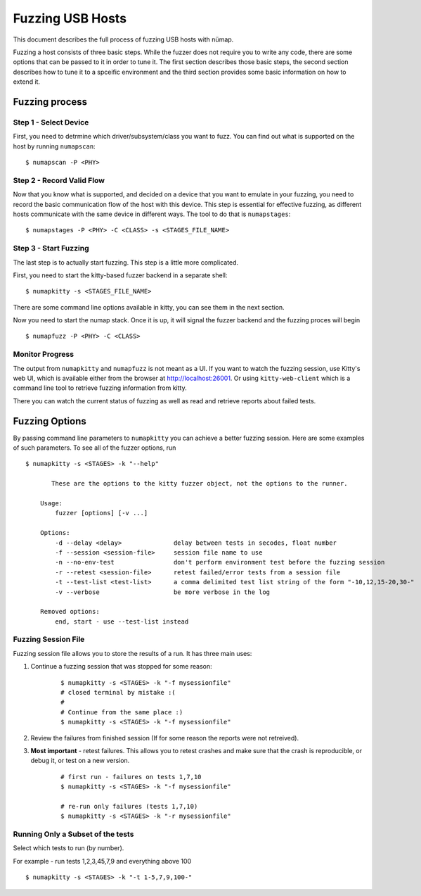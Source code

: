 Fuzzing USB Hosts
=================

This document describes the full process of fuzzing USB hosts with nümap.

Fuzzing a host consists of three basic steps.
While the fuzzer does not require you to write any code,
there are some options that can be passed to it in order to tune it.
The first section describes those basic steps,
the second section describes how to tune it to a spceific environment
and the third section provides some basic information on how to extend it.


Fuzzing process
---------------

Step 1 - Select Device
~~~~~~~~~~~~~~~~~~~~~~

First, you need to detrmine which driver/subsystem/class you want to fuzz.
You can find out what is supported on the host by running ``numapscan``:

::

    $ numapscan -P <PHY>

Step 2 - Record Valid Flow
~~~~~~~~~~~~~~~~~~~~~~~~~~

Now that you know what is supported,
and decided on a device that you want to emulate in your fuzzing,
you need to record the basic communication flow of the host with this device.
This step is essential for effective fuzzing,
as different hosts communicate with the same device in different ways.
The tool to do that is ``numapstages``:

::

    $ numapstages -P <PHY> -C <CLASS> -s <STAGES_FILE_NAME>

Step 3 - Start Fuzzing
~~~~~~~~~~~~~~~~~~~~~~

The last step is to actually start fuzzing.
This step is a little more complicated.

First, you need to start the kitty-based fuzzer backend in a separate shell:

::

    $ numapkitty -s <STAGES_FILE_NAME>

There are some command line options available in kitty,
you can see them in the next section.

Now you need to start the numap stack.
Once it is up, it will signal the fuzzer backend
and the fuzzing proces will begin

::

    $ numapfuzz -P <PHY> -C <CLASS>


Monitor Progress
~~~~~~~~~~~~~~~~

The output from ``numapkitty`` and ``numapfuzz`` is not meant as a UI.
If you want to watch the fuzzing session, use Kitty's web UI,
which is available either from the browser at http://localhost:26001.
Or using ``kitty-web-client`` which is a command line tool to retrieve
fuzzing information from kitty.

There you can watch the current status of fuzzing as well as read and retrieve
reports about failed tests.


Fuzzing Options
---------------

By passing command line parameters to ``numapkitty`` you can achieve a better fuzzing session.
Here are some examples of such parameters.
To see all of the fuzzer options, run

::

    $ numapkitty -s <STAGES> -k "--help"

           These are the options to the kitty fuzzer object, not the options to the runner.

        Usage:
            fuzzer [options] [-v ...]

        Options:
            -d --delay <delay>              delay between tests in secodes, float number
            -f --session <session-file>     session file name to use
            -n --no-env-test                don't perform environment test before the fuzzing session
            -r --retest <session-file>      retest failed/error tests from a session file
            -t --test-list <test-list>      a comma delimited test list string of the form "-10,12,15-20,30-"
            -v --verbose                    be more verbose in the log

        Removed options:
            end, start - use --test-list instead


Fuzzing Session File
~~~~~~~~~~~~~~~~~~~~

Fuzzing session file allows you to store the results of a run. It has three main uses:

1. Continue a fuzzing session that was stopped for some reason:
    ::

        $ numapkitty -s <STAGES> -k "-f mysessionfile"
        # closed terminal by mistake :(
        #
        # Continue from the same place :)
        $ numapkitty -s <STAGES> -k "-f mysessionfile"

2. Review the failures from finished session (If for some reason the reports were not retreived).
3. **Most important** - retest failures. This allows you to retest crashes and make sure that the crash is reproducible, or debug it, or test on a new version.
    ::

        # first run - failures on tests 1,7,10
        $ numapkitty -s <STAGES> -k "-f mysessionfile"

        # re-run only failures (tests 1,7,10)
        $ numapkitty -s <STAGES> -k "-r mysessionfile"


Running Only a Subset of the tests
~~~~~~~~~~~~~~~~~~~~~~~~~~~~~~~~~~

Select which tests to run (by number).

For example - run tests 1,2,3,45,7,9 and everything above 100

::

    $ numapkitty -s <STAGES> -k "-t 1-5,7,9,100-"


